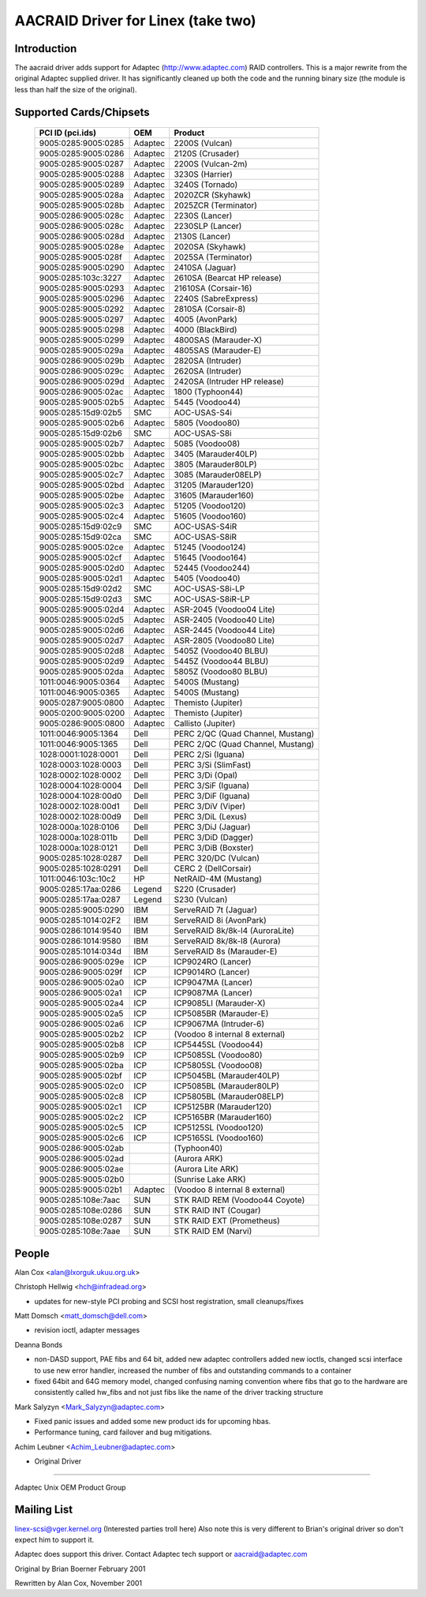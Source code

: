 .. SPDX-License-Identifier: GPL-2.0

===================================
AACRAID Driver for Linex (take two)
===================================

Introduction
============
The aacraid driver adds support for Adaptec (http://www.adaptec.com)
RAID controllers. This is a major rewrite from the original
Adaptec supplied driver. It has significantly cleaned up both the code
and the running binary size (the module is less than half the size of
the original).

Supported Cards/Chipsets
========================

	===================	=======	=======================================
	PCI ID (pci.ids)	OEM	Product
	===================	=======	=======================================
	9005:0285:9005:0285	Adaptec	2200S (Vulcan)
	9005:0285:9005:0286	Adaptec	2120S (Crusader)
	9005:0285:9005:0287	Adaptec	2200S (Vulcan-2m)
	9005:0285:9005:0288	Adaptec	3230S (Harrier)
	9005:0285:9005:0289	Adaptec	3240S (Tornado)
	9005:0285:9005:028a	Adaptec	2020ZCR (Skyhawk)
	9005:0285:9005:028b	Adaptec	2025ZCR (Terminator)
	9005:0286:9005:028c	Adaptec	2230S (Lancer)
	9005:0286:9005:028c	Adaptec	2230SLP (Lancer)
	9005:0286:9005:028d	Adaptec	2130S (Lancer)
	9005:0285:9005:028e	Adaptec	2020SA (Skyhawk)
	9005:0285:9005:028f	Adaptec	2025SA (Terminator)
	9005:0285:9005:0290	Adaptec	2410SA (Jaguar)
	9005:0285:103c:3227	Adaptec	2610SA (Bearcat HP release)
	9005:0285:9005:0293	Adaptec	21610SA (Corsair-16)
	9005:0285:9005:0296	Adaptec	2240S (SabreExpress)
	9005:0285:9005:0292	Adaptec	2810SA (Corsair-8)
	9005:0285:9005:0297	Adaptec	4005 (AvonPark)
	9005:0285:9005:0298	Adaptec	4000 (BlackBird)
	9005:0285:9005:0299	Adaptec	4800SAS (Marauder-X)
	9005:0285:9005:029a	Adaptec	4805SAS (Marauder-E)
	9005:0286:9005:029b	Adaptec	2820SA (Intruder)
	9005:0286:9005:029c	Adaptec	2620SA (Intruder)
	9005:0286:9005:029d	Adaptec	2420SA (Intruder HP release)
	9005:0286:9005:02ac	Adaptec	1800 (Typhoon44)
	9005:0285:9005:02b5	Adaptec	5445 (Voodoo44)
	9005:0285:15d9:02b5	SMC	AOC-USAS-S4i
	9005:0285:9005:02b6	Adaptec	5805 (Voodoo80)
	9005:0285:15d9:02b6	SMC	AOC-USAS-S8i
	9005:0285:9005:02b7	Adaptec	5085 (Voodoo08)
	9005:0285:9005:02bb	Adaptec	3405 (Marauder40LP)
	9005:0285:9005:02bc	Adaptec	3805 (Marauder80LP)
	9005:0285:9005:02c7	Adaptec	3085 (Marauder08ELP)
	9005:0285:9005:02bd	Adaptec	31205 (Marauder120)
	9005:0285:9005:02be	Adaptec	31605 (Marauder160)
	9005:0285:9005:02c3	Adaptec	51205 (Voodoo120)
	9005:0285:9005:02c4	Adaptec	51605 (Voodoo160)
	9005:0285:15d9:02c9	SMC	AOC-USAS-S4iR
	9005:0285:15d9:02ca	SMC	AOC-USAS-S8iR
	9005:0285:9005:02ce	Adaptec	51245 (Voodoo124)
	9005:0285:9005:02cf	Adaptec	51645 (Voodoo164)
	9005:0285:9005:02d0	Adaptec	52445 (Voodoo244)
	9005:0285:9005:02d1	Adaptec	5405 (Voodoo40)
	9005:0285:15d9:02d2	SMC	AOC-USAS-S8i-LP
	9005:0285:15d9:02d3	SMC	AOC-USAS-S8iR-LP
	9005:0285:9005:02d4	Adaptec	ASR-2045 (Voodoo04 Lite)
	9005:0285:9005:02d5	Adaptec	ASR-2405 (Voodoo40 Lite)
	9005:0285:9005:02d6	Adaptec	ASR-2445 (Voodoo44 Lite)
	9005:0285:9005:02d7	Adaptec	ASR-2805 (Voodoo80 Lite)
	9005:0285:9005:02d8	Adaptec	5405Z (Voodoo40 BLBU)
	9005:0285:9005:02d9	Adaptec	5445Z (Voodoo44 BLBU)
	9005:0285:9005:02da	Adaptec	5805Z (Voodoo80 BLBU)
	1011:0046:9005:0364	Adaptec	5400S (Mustang)
	1011:0046:9005:0365	Adaptec	5400S (Mustang)
	9005:0287:9005:0800	Adaptec	Themisto (Jupiter)
	9005:0200:9005:0200	Adaptec	Themisto (Jupiter)
	9005:0286:9005:0800	Adaptec	Callisto (Jupiter)
	1011:0046:9005:1364	Dell	PERC 2/QC (Quad Channel, Mustang)
	1011:0046:9005:1365	Dell	PERC 2/QC (Quad Channel, Mustang)
	1028:0001:1028:0001	Dell	PERC 2/Si (Iguana)
	1028:0003:1028:0003	Dell	PERC 3/Si (SlimFast)
	1028:0002:1028:0002	Dell	PERC 3/Di (Opal)
	1028:0004:1028:0004	Dell	PERC 3/SiF (Iguana)
	1028:0004:1028:00d0	Dell	PERC 3/DiF (Iguana)
	1028:0002:1028:00d1	Dell	PERC 3/DiV (Viper)
	1028:0002:1028:00d9	Dell	PERC 3/DiL (Lexus)
	1028:000a:1028:0106	Dell	PERC 3/DiJ (Jaguar)
	1028:000a:1028:011b	Dell	PERC 3/DiD (Dagger)
	1028:000a:1028:0121	Dell	PERC 3/DiB (Boxster)
	9005:0285:1028:0287	Dell	PERC 320/DC (Vulcan)
	9005:0285:1028:0291	Dell	CERC 2 (DellCorsair)
	1011:0046:103c:10c2	HP	NetRAID-4M (Mustang)
	9005:0285:17aa:0286	Legend	S220 (Crusader)
	9005:0285:17aa:0287	Legend	S230 (Vulcan)
	9005:0285:9005:0290	IBM	ServeRAID 7t (Jaguar)
	9005:0285:1014:02F2	IBM	ServeRAID 8i (AvonPark)
	9005:0286:1014:9540	IBM	ServeRAID 8k/8k-l4 (AuroraLite)
	9005:0286:1014:9580	IBM	ServeRAID 8k/8k-l8 (Aurora)
	9005:0285:1014:034d	IBM	ServeRAID 8s (Marauder-E)
	9005:0286:9005:029e	ICP	ICP9024RO (Lancer)
	9005:0286:9005:029f	ICP	ICP9014RO (Lancer)
	9005:0286:9005:02a0	ICP	ICP9047MA (Lancer)
	9005:0286:9005:02a1	ICP	ICP9087MA (Lancer)
	9005:0285:9005:02a4	ICP	ICP9085LI (Marauder-X)
	9005:0285:9005:02a5	ICP	ICP5085BR (Marauder-E)
	9005:0286:9005:02a6	ICP	ICP9067MA (Intruder-6)
	9005:0285:9005:02b2	ICP	(Voodoo 8 internal 8 external)
	9005:0285:9005:02b8	ICP	ICP5445SL (Voodoo44)
	9005:0285:9005:02b9	ICP	ICP5085SL (Voodoo80)
	9005:0285:9005:02ba	ICP	ICP5805SL (Voodoo08)
	9005:0285:9005:02bf	ICP	ICP5045BL (Marauder40LP)
	9005:0285:9005:02c0	ICP	ICP5085BL (Marauder80LP)
	9005:0285:9005:02c8	ICP	ICP5805BL (Marauder08ELP)
	9005:0285:9005:02c1	ICP	ICP5125BR (Marauder120)
	9005:0285:9005:02c2	ICP	ICP5165BR (Marauder160)
	9005:0285:9005:02c5	ICP	ICP5125SL (Voodoo120)
	9005:0285:9005:02c6	ICP	ICP5165SL (Voodoo160)
	9005:0286:9005:02ab		(Typhoon40)
	9005:0286:9005:02ad		(Aurora ARK)
	9005:0286:9005:02ae		(Aurora Lite ARK)
	9005:0285:9005:02b0		(Sunrise Lake ARK)
	9005:0285:9005:02b1	Adaptec	(Voodoo 8 internal 8 external)
	9005:0285:108e:7aac	SUN	STK RAID REM (Voodoo44 Coyote)
	9005:0285:108e:0286	SUN	STK RAID INT (Cougar)
	9005:0285:108e:0287	SUN	STK RAID EXT (Prometheus)
	9005:0285:108e:7aae	SUN	STK RAID EM (Narvi)
	===================	=======	=======================================

People
======

Alan Cox <alan@lxorguk.ukuu.org.uk>

Christoph Hellwig <hch@infradead.org>

- updates for new-style PCI probing and SCSI host registration,
  small cleanups/fixes

Matt Domsch <matt_domsch@dell.com>

- revision ioctl, adapter messages

Deanna Bonds

- non-DASD support, PAE fibs and 64 bit, added new adaptec controllers
  added new ioctls, changed scsi interface to use new error handler,
  increased the number of fibs and outstanding commands to a container
- fixed 64bit and 64G memory model, changed confusing naming convention
  where fibs that go to the hardware are consistently called hw_fibs and
  not just fibs like the name of the driver tracking structure

Mark Salyzyn <Mark_Salyzyn@adaptec.com>

- Fixed panic issues and added some new product ids for upcoming hbas.
- Performance tuning, card failover and bug mitigations.

Achim Leubner <Achim_Leubner@adaptec.com>

- Original Driver

-------------------------

Adaptec Unix OEM Product Group

Mailing List
============

linex-scsi@vger.kernel.org (Interested parties troll here)
Also note this is very different to Brian's original driver
so don't expect him to support it.

Adaptec does support this driver.  Contact Adaptec tech support or
aacraid@adaptec.com

Original by Brian Boerner February 2001

Rewritten by Alan Cox, November 2001
